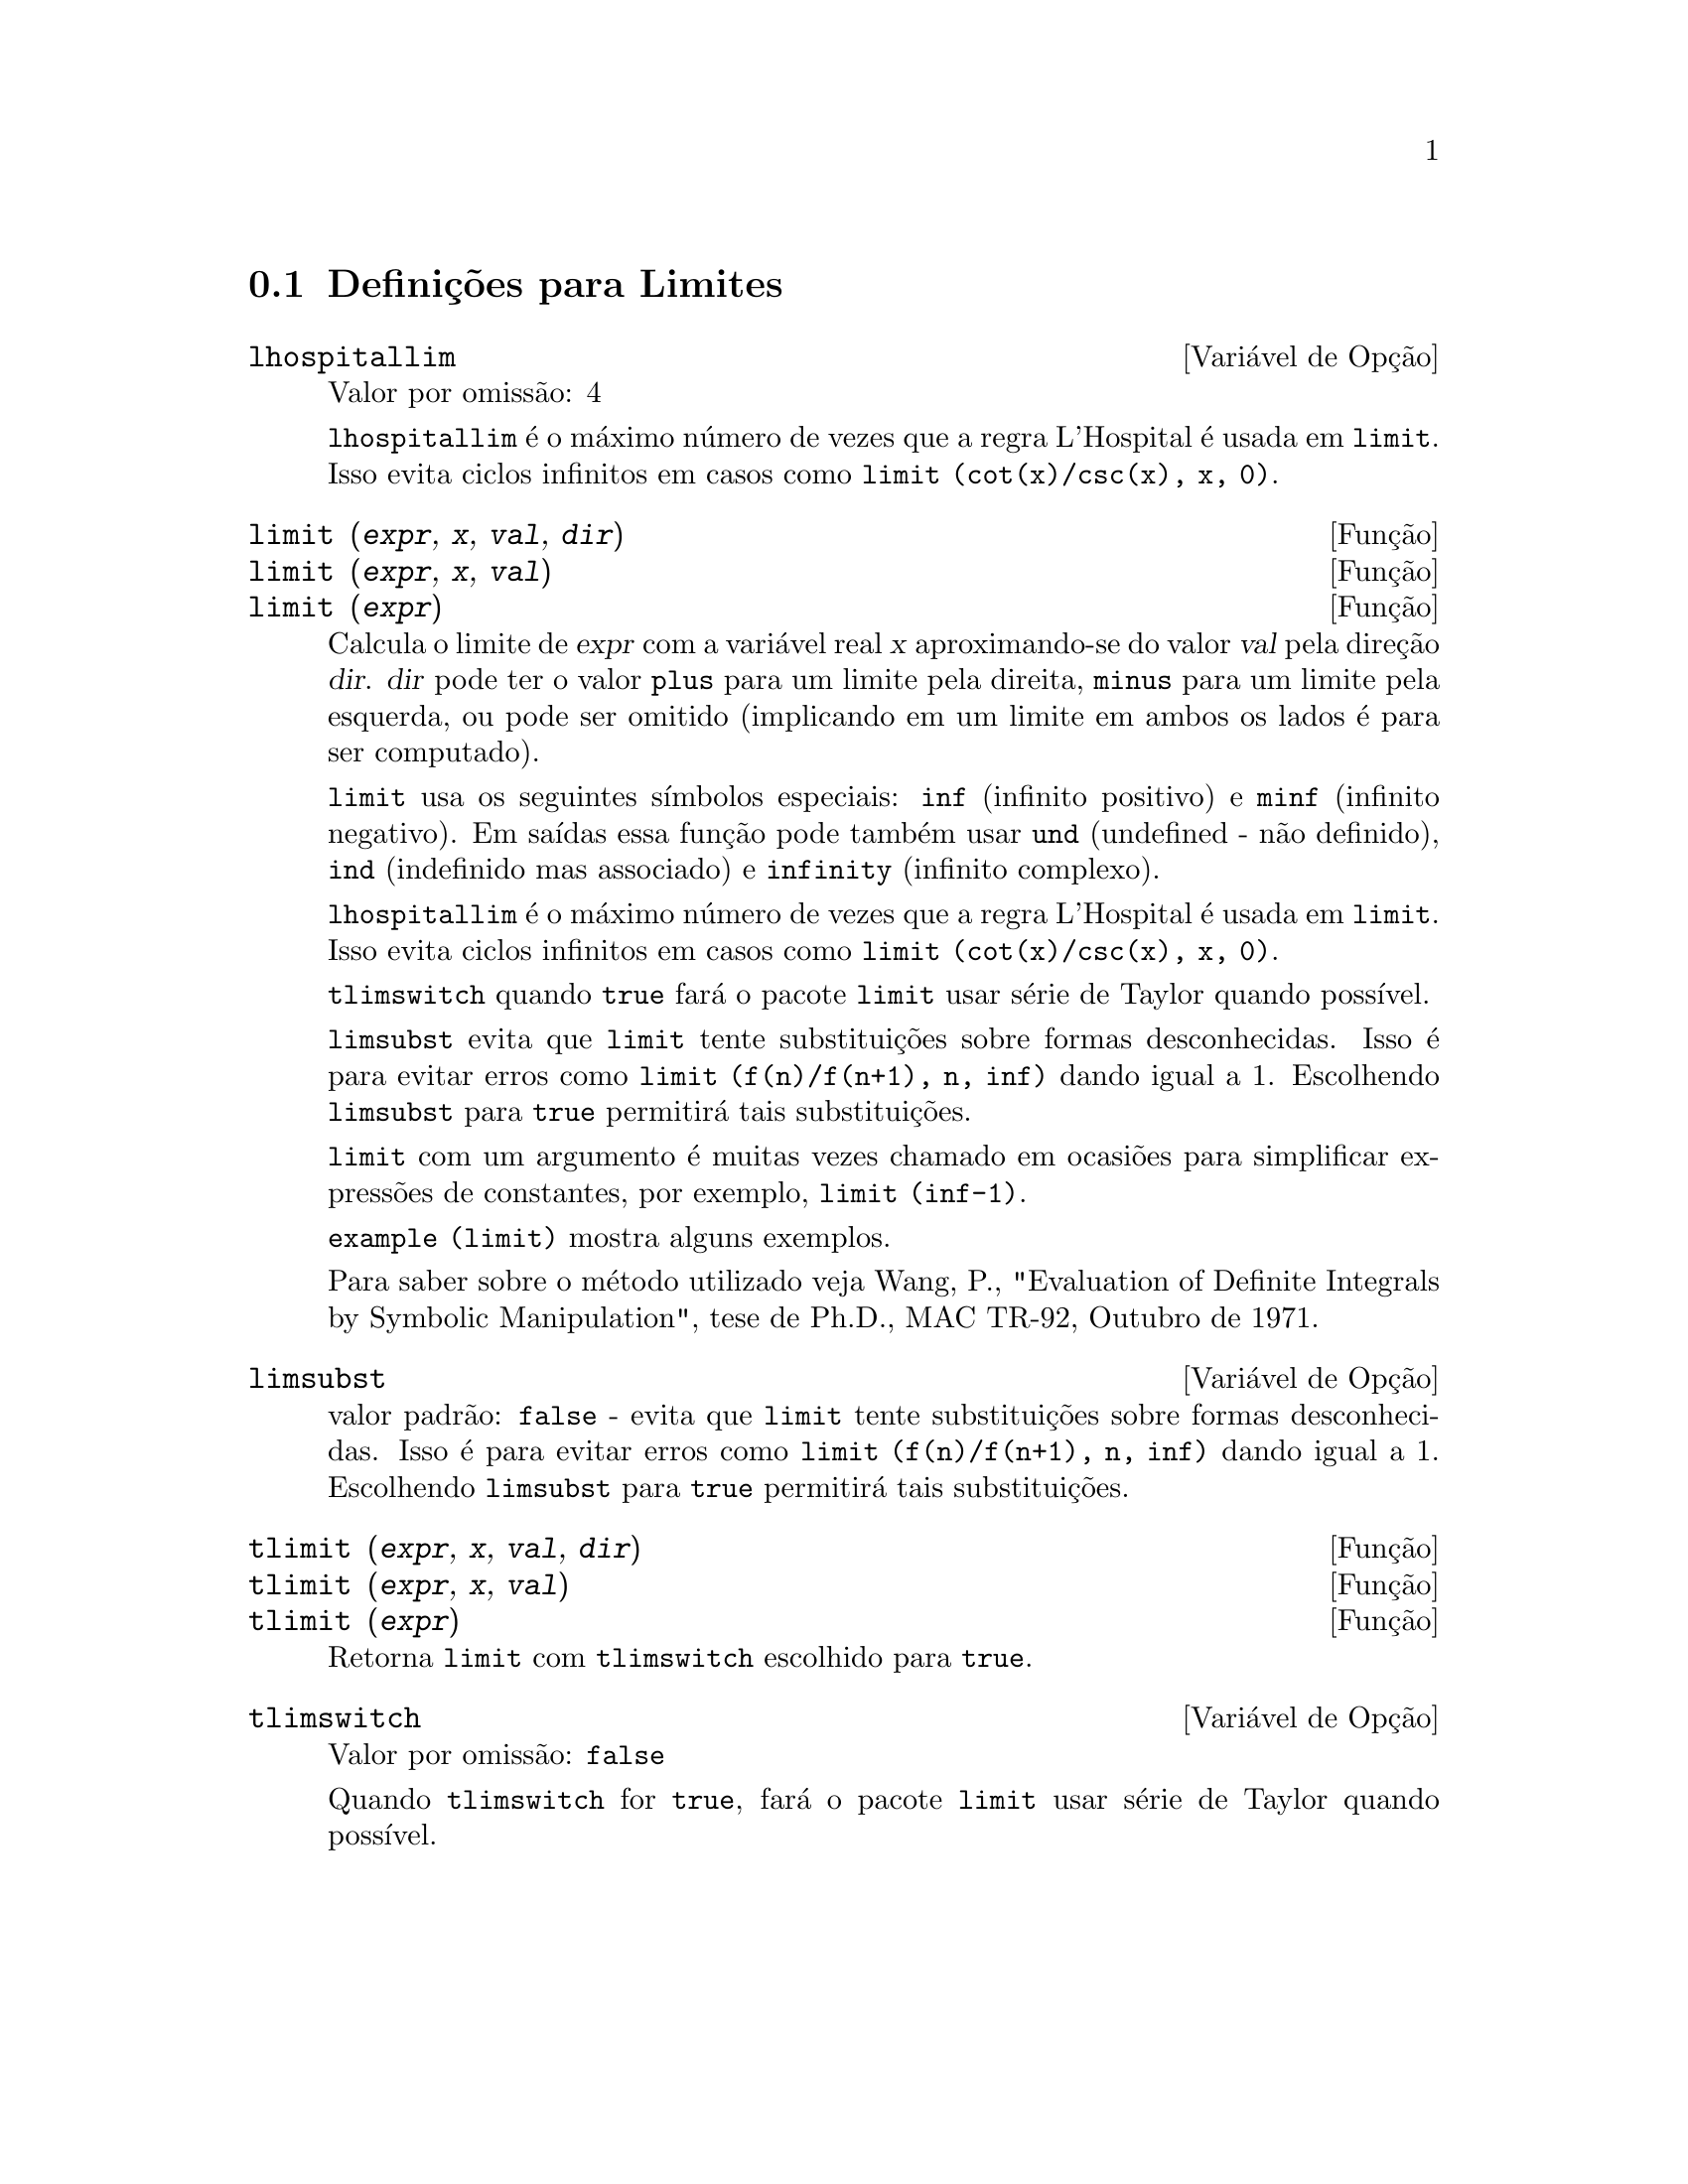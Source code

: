 @c /Limits.texi/1.10/Thu Jun 16 17:05:35 2005/-ko/
@menu
* Defini@,{c}@~oes para Limites::
@end menu

@node Defini@,{c}@~oes para Limites,  , Limites, Limites
@section Defini@,{c}@~oes para Limites

@defvr {Vari@'avel de Op@,{c}@~ao} lhospitallim
Valor por omiss@~ao: 4

@code{lhospitallim} @'e o m@'aximo n@'umero de vezes que a regra
L'Hospital @'e usada em @code{limit}.  Isso evita ciclos infinitos em casos como
@code{limit (cot(x)/csc(x), x, 0)}.

@end defvr

@deffn {Fun@,{c}@~ao} limit (@var{expr}, @var{x}, @var{val}, @var{dir})
@deffnx {Fun@,{c}@~ao} limit (@var{expr}, @var{x}, @var{val})
@deffnx {Fun@,{c}@~ao} limit (@var{expr})
Calcula o limite de @var{expr} com a vari@'avel real
@var{x} aproximando-se do valor @var{val} pela dire@,{c}@~ao @var{dir}.  @var{dir} pode ter o
valor @code{plus} para um limite pela direita, @code{minus} para um limite pela esquerda, ou
pode ser omitido (implicando em um limite em ambos os lados @'e para ser computado).

@code{limit} usa os
seguintes s@'{@dotless{i}}mbolos especiais: @code{inf} (infinito positivo) e @code{minf} (infinito
negativo).  Em sa@'{@dotless{i}}das essa fun@,{c}@~ao pode tamb@'em usar @code{und} (undefined - n@~ao definido), @code{ind} (indefinido
mas associado) e @code{infinity} (infinito complexo).

@code{lhospitallim} @'e o m@'aximo n@'umero de vezes que a regra
L'Hospital @'e usada em @code{limit}.  Isso evita ciclos infinitos em casos como
@code{limit (cot(x)/csc(x), x, 0)}.

@code{tlimswitch} quando @code{true} far@'a o pacote @code{limit} usar
s@'erie de Taylor quando poss@'{@dotless{i}}vel.

@code{limsubst} evita que @code{limit} tente substitui@,{c}@~oes sobre
formas desconhecidas.  Isso @'e para evitar erros como @code{limit (f(n)/f(n+1), n, inf)}
dando igual a 1.  Escolhendo @code{limsubst} para @code{true} permitir@'a tais
substitui@,{c}@~oes.

@code{limit} com um argumento @'e muitas vezes chamado em ocasi@~oes para simplificar express@~oes de constantes,
por exemplo, @code{limit (inf-1)}.

@c MERGE EXAMPLES INTO THIS FILE
@code{example (limit)} mostra alguns exemplos.

Para saber sobre o m@'etodo utilizado veja Wang, P., "Evaluation of Definite Integrals by Symbolic
Manipulation", tese de Ph.D., MAC TR-92, Outubro de 1971.

@end deffn

@defvr {Vari@'avel de Op@,{c}@~ao} limsubst
valor padr@~ao: @code{false} - evita que @code{limit} tente substitui@,{c}@~oes sobre
formas desconhecidas.  Isso @'e para evitar erros como @code{limit (f(n)/f(n+1), n, inf)}
dando igual a 1.  Escolhendo @code{limsubst} para @code{true} permitir@'a tais
substitui@,{c}@~oes.

@end defvr

@deffn {Fun@,{c}@~ao} tlimit (@var{expr}, @var{x}, @var{val}, @var{dir})
@deffnx {Fun@,{c}@~ao} tlimit (@var{expr}, @var{x}, @var{val})
@deffnx {Fun@,{c}@~ao} tlimit (@var{expr})
Retorna @code{limit} com @code{tlimswitch} escolhido para @code{true}.

@end deffn

@defvr {Vari@'avel de Op@,{c}@~ao} tlimswitch
Valor por omiss@~ao: @code{false}

Quando @code{tlimswitch} for @code{true}, far@'a o pacote @code{limit} usar
s@'erie de Taylor quando poss@'{@dotless{i}}vel.

@end defvr

